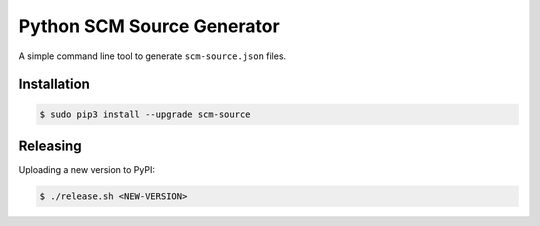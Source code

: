 ===========================
Python SCM Source Generator
===========================

.. image:: https://travis-ci.org/zalando-stups/python-scm-source.svg?branch=master
   :target: https://travis-ci.org/zalando-stups/python-scm-source
   :alt: Build Status

.. image:: https://coveralls.io/repos/zalando-stups/python-scm-source/badge.svg
   :target: https://coveralls.io/r/zalando-stups/python-scm-source
   :alt: Code Coverage

.. image:: https://img.shields.io/pypi/dw/scm-source.svg
   :target: https://pypi.python.org/pypi/scm-source/
   :alt: PyPI Downloads

.. image:: https://img.shields.io/pypi/v/scm-source.svg
   :target: https://pypi.python.org/pypi/scm-source/
   :alt: Latest PyPI version

.. image:: https://img.shields.io/pypi/l/scm-source.svg
   :target: https://pypi.python.org/pypi/scm-source/
   :alt: License

A simple command line tool to generate ``scm-source.json`` files.

Installation
============

.. code-block:: bash

    $ sudo pip3 install --upgrade scm-source


Releasing
=========

Uploading a new version to PyPI:

.. code-block:: bash

    $ ./release.sh <NEW-VERSION>



